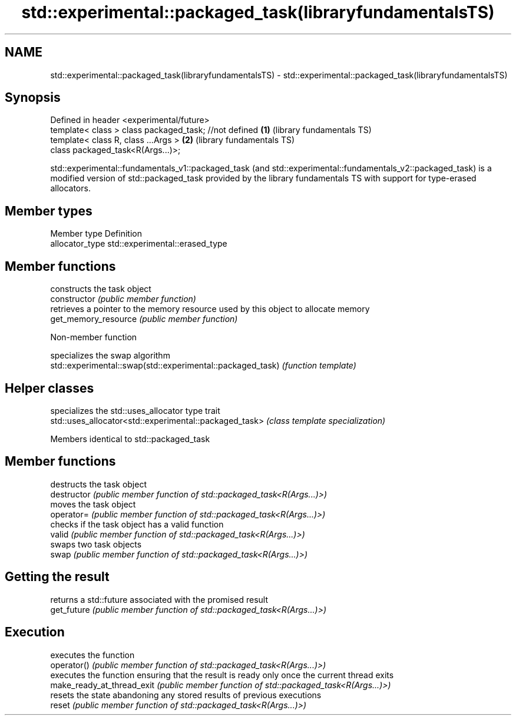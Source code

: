 .TH std::experimental::packaged_task(libraryfundamentalsTS) 3 "2020.03.24" "http://cppreference.com" "C++ Standard Libary"
.SH NAME
std::experimental::packaged_task(libraryfundamentalsTS) \- std::experimental::packaged_task(libraryfundamentalsTS)

.SH Synopsis

  Defined in header <experimental/future>
  template< class > class packaged_task; //not defined \fB(1)\fP (library fundamentals TS)
  template< class R, class ...Args >                   \fB(2)\fP (library fundamentals TS)
  class packaged_task<R(Args...)>;

  std::experimental::fundamentals_v1::packaged_task (and std::experimental::fundamentals_v2::packaged_task) is a modified version of std::packaged_task provided by the library fundamentals TS with support for type-erased allocators.

.SH Member types


  Member type    Definition
  allocator_type std::experimental::erased_type


.SH Member functions


                      constructs the task object
  constructor         \fI(public member function)\fP
                      retrieves a pointer to the memory resource used by this object to allocate memory
  get_memory_resource \fI(public member function)\fP


  Non-member function


                                                            specializes the swap algorithm
  std::experimental::swap(std::experimental::packaged_task) \fI(function template)\fP


.SH Helper classes


                                                        specializes the std::uses_allocator type trait
  std::uses_allocator<std::experimental::packaged_task> \fI(class template specialization)\fP


  Members identical to std::packaged_task


.SH Member functions


                            destructs the task object
  destructor                \fI(public member function of std::packaged_task<R(Args...)>)\fP
                            moves the task object
  operator=                 \fI(public member function of std::packaged_task<R(Args...)>)\fP
                            checks if the task object has a valid function
  valid                     \fI(public member function of std::packaged_task<R(Args...)>)\fP
                            swaps two task objects
  swap                      \fI(public member function of std::packaged_task<R(Args...)>)\fP

.SH Getting the result

                            returns a std::future associated with the promised result
  get_future                \fI(public member function of std::packaged_task<R(Args...)>)\fP

.SH Execution

                            executes the function
  operator()                \fI(public member function of std::packaged_task<R(Args...)>)\fP
                            executes the function ensuring that the result is ready only once the current thread exits
  make_ready_at_thread_exit \fI(public member function of std::packaged_task<R(Args...)>)\fP
                            resets the state abandoning any stored results of previous executions
  reset                     \fI(public member function of std::packaged_task<R(Args...)>)\fP




